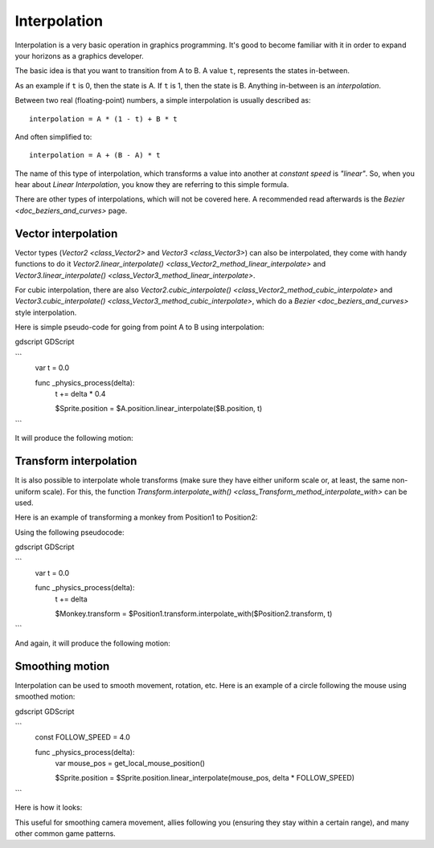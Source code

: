 .. _doc_interpolation:

Interpolation
=============

Interpolation is a very basic operation in graphics programming. It's good to become familiar with it in order to expand your horizons as a graphics developer.

The basic idea is that you want to transition from A to B. A value ``t``, represents the states in-between.

As an example if ``t`` is 0, then the state is A. If ``t`` is 1, then the state is B. Anything in-between is an *interpolation*.

Between two real (floating-point) numbers, a simple interpolation is usually described as:

::

    interpolation = A * (1 - t) + B * t

And often simplified to:

::

    interpolation = A + (B - A) * t

The name of this type of interpolation, which transforms a value into another at *constant speed* is *"linear"*. So, when you hear about *Linear Interpolation*, you know they are referring to this simple formula.

There are other types of interpolations, which will not be covered here. A recommended read afterwards is the `Bezier <doc_beziers_and_curves>` page.

Vector interpolation
--------------------

Vector types (`Vector2 <class_Vector2>` and `Vector3 <class_Vector3>`) can also be interpolated, they come with handy functions to do it
`Vector2.linear_interpolate() <class_Vector2_method_linear_interpolate>` and `Vector3.linear_interpolate() <class_Vector3_method_linear_interpolate>`.

For cubic interpolation, there are also `Vector2.cubic_interpolate() <class_Vector2_method_cubic_interpolate>` and `Vector3.cubic_interpolate() <class_Vector3_method_cubic_interpolate>`, which do a `Bezier <doc_beziers_and_curves>` style interpolation.

Here is simple pseudo-code for going from point A to B using interpolation:

gdscript GDScript

```
    var t = 0.0

    func _physics_process(delta):
        t += delta * 0.4

        $Sprite.position = $A.position.linear_interpolate($B.position, t)
```

It will produce the following motion:

.. image:: img/interpolation_vector.gif

Transform interpolation
-----------------------

It is also possible to interpolate whole transforms (make sure they have either uniform scale or, at least, the same non-uniform scale).
For this, the function `Transform.interpolate_with() <class_Transform_method_interpolate_with>` can be used.

Here is an example of transforming a monkey from Position1 to Position2:

.. image:: img/interpolation_positions.png

Using the following pseudocode:

gdscript GDScript

```
    var t = 0.0

    func _physics_process(delta):
        t += delta

        $Monkey.transform = $Position1.transform.interpolate_with($Position2.transform, t)
```

And again, it will produce the following motion:

.. image:: img/interpolation_monkey.gif


Smoothing motion
----------------

Interpolation can be used to smooth movement, rotation, etc. Here is an example of a circle following the mouse using smoothed motion:

gdscript GDScript

```
    const FOLLOW_SPEED = 4.0

    func _physics_process(delta):
        var mouse_pos = get_local_mouse_position()

        $Sprite.position = $Sprite.position.linear_interpolate(mouse_pos, delta * FOLLOW_SPEED)
```

Here is how it looks:

.. image:: img/interpolation_follow.gif

This useful for smoothing camera movement, allies following you (ensuring they stay within a certain range), and many other common game patterns.
